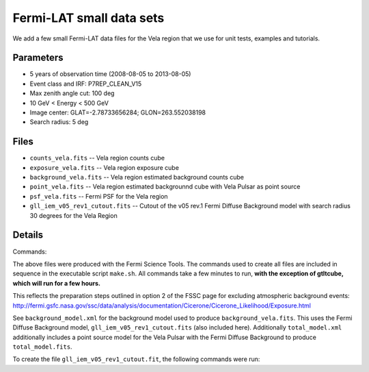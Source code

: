 Fermi-LAT small data sets
=========================

We add a few small Fermi-LAT data files for the Vela region that we use for unit tests, examples and tutorials.

Parameters
----------

* 5 years of observation time (2008-08-05 to 2013-08-05)
* Event class and IRF: P7REP_CLEAN_V15
* Max zenith angle cut: 100 deg
* 10 GeV < Energy < 500 GeV
* Image center: GLAT=-2.78733656284; GLON=263.552038198
* Search radius: 5 deg

Files
-----

* ``counts_vela.fits`` -- Vela region counts cube 
* ``exposure_vela.fits`` --	Vela region exposure cube
* ``background_vela.fits`` -- Vela region estimated background counts cube
* ``point_vela.fits`` -- Vela region estimated backgrounnd cube with Vela Pulsar as point source
* ``psf_vela.fits`` -- Fermi PSF for the Vela region
* ``gll_iem_v05_rev1_cutout.fits`` -- Cutout of the v05 rev.1 Fermi Diffuse Background model with search radius 30 degrees for the Vela Region


Details
-------

Commands:

The above files were produced with the Fermi Science Tools. The commands used to create all files are included in sequence in the executable script ``make.sh``. All commands take a few minutes to run, **with the exception of gtltcube, which will run for a few hours.**

This reflects the preparation steps outlined in option 2 of the FSSC page for excluding atmospheric background events: http://fermi.gsfc.nasa.gov/ssc/data/analysis/documentation/Cicerone/Cicerone_Likelihood/Exposure.html

See ``background_model.xml`` for the background model used to produce ``background_vela.fits``. This uses the Fermi Diffuse Background model, ``gll_iem_v05_rev1_cutout.fits`` (also included here). Additionally ``total_model.xml`` additionally includes a point source model for the Vela Pulsar with the Fermi Diffuse Background to produce ``total_model.fits``.

To create the file ``gll_iem_v05_rev1_cutout.fit``, the following commands were run:

.. code-block:: bash
	$ wget http://fermi.gsfc.nasa.gov/ssc/data/analysis/software/aux/gll_iem_v05_rev1.fit
	$ ftcopy 'gll_iem_v05_rev1.fit[588:748, 617:777]' gll_iem_v05_rev1_cutout.fits
	$ fchecksum gll_iem_v05_rev1_cutout.fit update+ datasum+

